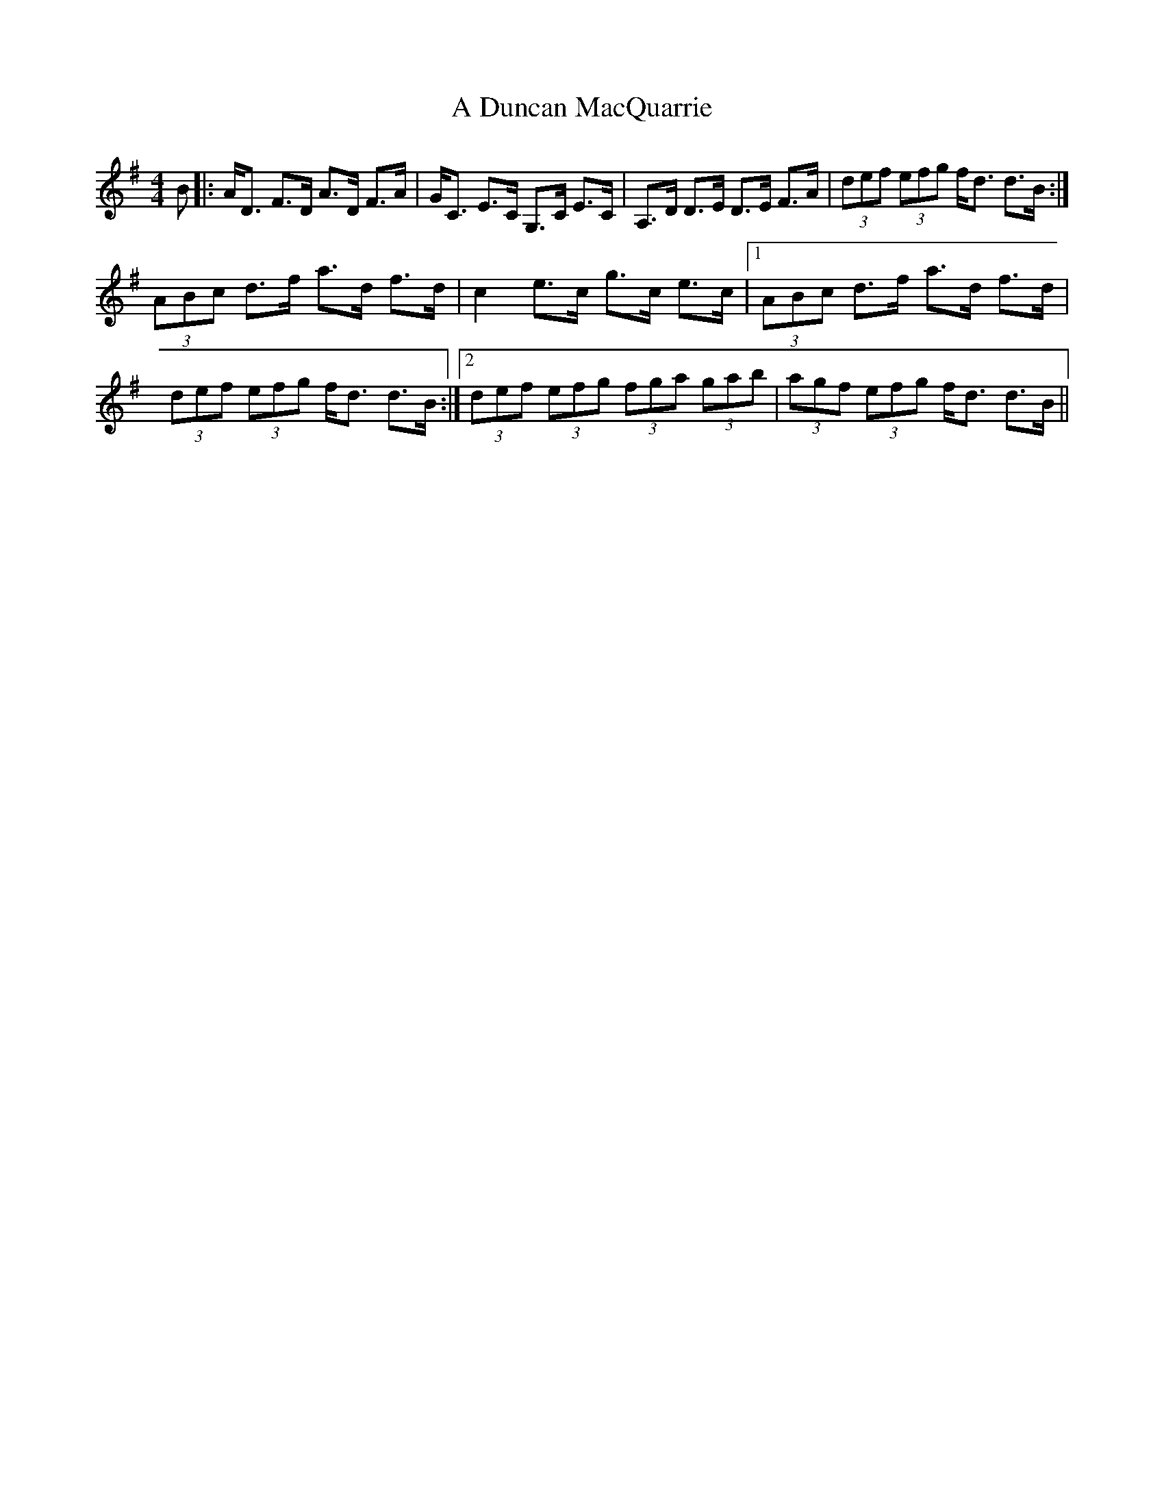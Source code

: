 X: 170
T: A Duncan MacQuarrie
R: strathspey
M: 4/4
K: Dmixolydian
B|:A<D F>D A>D F>A|G<C E>C G,>C E>C|A,>D D>E D>E F>A|(3def (3efg f<d d>B:|
(3ABc d>f a>d f>d|c2 e>c g>c e>c|1 (3ABc d>f a>d f>d|
(3def (3efg f<d d>B:|2 (3def (3efg (3fga (3gab|(3agf (3efg f<d d>B||

